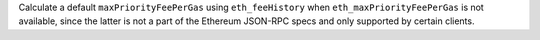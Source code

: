 Calculate a default ``maxPriorityFeePerGas`` using ``eth_feeHistory`` when ``eth_maxPriorityFeePerGas`` is not available, since the latter is not a part of the Ethereum JSON-RPC specs and only supported by certain clients.